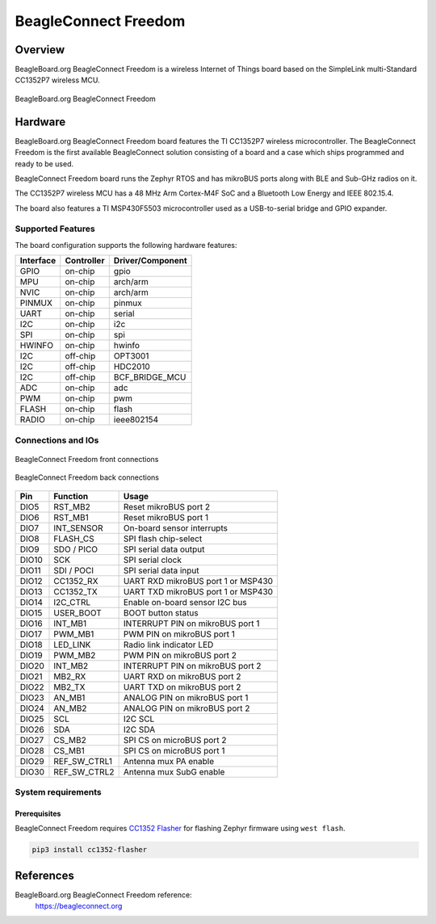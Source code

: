 .. _beagleconnect_freedom:

BeagleConnect Freedom
#####################

Overview
********

BeagleBoard.org BeagleConnect Freedom is a wireless
Internet of Things board based on the SimpleLink multi-Standard CC1352P7 wireless MCU.


.. figure:: img/beagleconnect_freedom.webp
   :align: center
   :width: 500px
   :alt: BeagleBoard.org BeagleConnect Freedom

   BeagleBoard.org BeagleConnect Freedom

Hardware
********
BeagleBoard.org BeagleConnect Freedom board features the TI CC1352P7 wireless microcontroller.
The BeagleConnect Freedom is the first available BeagleConnect solution consisting
of a board and a case which ships programmed and ready to be used.

BeagleConnect Freedom board runs the Zephyr RTOS and has mikroBUS ports along
with BLE and Sub-GHz radios on it.

The CC1352P7 wireless MCU has a 48 MHz Arm Cortex-M4F SoC and a Bluetooth Low Energy and IEEE 802.15.4.

The board also features a TI MSP430F5503 microcontroller used as a USB-to-serial bridge and
GPIO expander.


Supported Features
==================

The board configuration supports the following hardware features:

+-----------+------------+----------------------+
| Interface | Controller | Driver/Component     |
+===========+============+======================+
| GPIO      | on-chip    | gpio                 |
+-----------+------------+----------------------+
| MPU       | on-chip    | arch/arm             |
+-----------+------------+----------------------+
| NVIC      | on-chip    | arch/arm             |
+-----------+------------+----------------------+
| PINMUX    | on-chip    | pinmux               |
+-----------+------------+----------------------+
| UART      | on-chip    | serial               |
+-----------+------------+----------------------+
| I2C       | on-chip    | i2c                  |
+-----------+------------+----------------------+
| SPI       | on-chip    | spi                  |
+-----------+------------+----------------------+
| HWINFO    | on-chip    | hwinfo               |
+-----------+------------+----------------------+
| I2C       | off-chip   | OPT3001              |
+-----------+------------+----------------------+
| I2C       | off-chip   | HDC2010              |
+-----------+------------+----------------------+
| I2C       | off-chip   | BCF_BRIDGE_MCU       |
+-----------+------------+----------------------+
| ADC       | on-chip    | adc                  |
+-----------+------------+----------------------+
| PWM       | on-chip    | pwm                  |
+-----------+------------+----------------------+
| FLASH     | on-chip    | flash                |
+-----------+------------+----------------------+
| RADIO     | on-chip    | ieee802154           |
+-----------+------------+----------------------+

Connections and IOs
===================

.. figure:: img/beagleconnect_freedom_front_annotated.webp
   :align: center
   :width: 500px
   :alt: Front connections

   BeagleConnect Freedom front connections

.. figure:: img/beagleconnect_freedom_back_annotated.webp
   :align: center
   :width: 500px
   :alt: Back connections

   BeagleConnect Freedom back connections


+-------+--------------+-------------------------------------+
| Pin   | Function     | Usage                               |
+=======+==============+=====================================+
| DIO5  | RST_MB2      | Reset mikroBUS port 2               |
+-------+--------------+-------------------------------------+
| DIO6  | RST_MB1      | Reset mikroBUS port 1               |
+-------+--------------+-------------------------------------+
| DIO7  | INT_SENSOR   | On-board sensor interrupts          |
+-------+--------------+-------------------------------------+
| DIO8  | FLASH_CS     | SPI flash chip-select               |
+-------+--------------+-------------------------------------+
| DIO9  | SDO / PICO   | SPI serial data output              |
+-------+--------------+-------------------------------------+
| DIO10 | SCK          | SPI serial clock                    |
+-------+--------------+-------------------------------------+
| DIO11 | SDI / POCI   | SPI serial data input               |
+-------+--------------+-------------------------------------+
| DIO12 | CC1352_RX    | UART RXD mikroBUS port 1 or MSP430  |
+-------+--------------+-------------------------------------+
| DIO13 | CC1352_TX    | UART TXD mikroBUS port 1 or MSP430  |
+-------+--------------+-------------------------------------+
| DIO14 | I2C_CTRL     | Enable on-board sensor I2C bus      |
+-------+--------------+-------------------------------------+
| DIO15 | USER_BOOT    | BOOT button status                  |
+-------+--------------+-------------------------------------+
| DIO16 | INT_MB1      | INTERRUPT PIN on mikroBUS port 1    |
+-------+--------------+-------------------------------------+
| DIO17 | PWM_MB1      | PWM PIN on mikroBUS port 1          |
+-------+--------------+-------------------------------------+
| DIO18 | LED_LINK     | Radio link indicator LED            |
+-------+--------------+-------------------------------------+
| DIO19 | PWM_MB2      | PWM PIN on mikroBUS port 2          |
+-------+--------------+-------------------------------------+
| DIO20 | INT_MB2      | INTERRUPT PIN on mikroBUS port 2    |
+-------+--------------+-------------------------------------+
| DIO21 | MB2_RX       | UART RXD on mikroBUS port 2         |
+-------+--------------+-------------------------------------+
| DIO22 | MB2_TX       | UART TXD on mikroBUS port 2         |
+-------+--------------+-------------------------------------+
| DIO23 | AN_MB1       | ANALOG PIN on mikroBUS port 1       |
+-------+--------------+-------------------------------------+
| DIO24 | AN_MB2       | ANALOG PIN on mikroBUS port 2       |
+-------+--------------+-------------------------------------+
| DIO25 | SCL          | I2C SCL                             |
+-------+--------------+-------------------------------------+
| DIO26 | SDA          | I2C SDA                             |
+-------+--------------+-------------------------------------+
| DIO27 | CS_MB2       | SPI CS on microBUS port 2           |
+-------+--------------+-------------------------------------+
| DIO28 | CS_MB1       | SPI CS on microBUS port 1           |
+-------+--------------+-------------------------------------+
| DIO29 | REF_SW_CTRL1 | Antenna mux PA enable               |
+-------+--------------+-------------------------------------+
| DIO30 | REF_SW_CTRL2 | Antenna mux SubG enable             |
+-------+--------------+-------------------------------------+

System requirements
===================

Prerequisites
-------------

BeagleConnect Freedom requires `CC1352 Flasher <https://pypi.org/project/cc1352-flasher/>`_ for
flashing Zephyr firmware using ``west flash``.

.. code-block:: console

   pip3 install cc1352-flasher

References
**********

BeagleBoard.org BeagleConnect Freedom reference:
  https://beagleconnect.org
